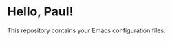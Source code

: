 # -*- mode: org; coding: utf-8-unix; fill-column: 80 -*-
#+STARTUP: hidestars showall
* Hello, Paul!
  This repository contains your Emacs configuration files.
